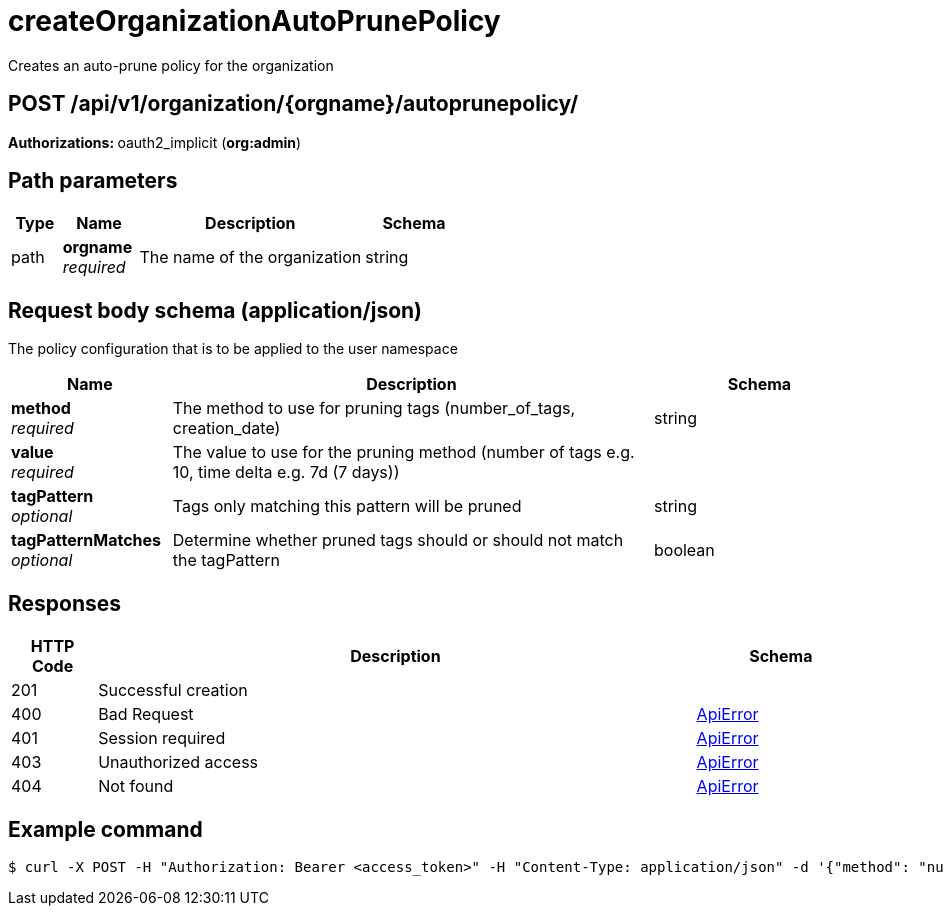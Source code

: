 :_mod-docs-content-type: REFERENCE


= createOrganizationAutoPrunePolicy
Creates an auto-prune policy for the organization

[discrete]
== POST /api/v1/organization/{orgname}/autoprunepolicy/



**Authorizations: **oauth2_implicit (**org:admin**)


[discrete]
== Path parameters

[options="header", width=100%, cols=".^2a,.^3a,.^9a,.^4a"]
|===
|Type|Name|Description|Schema
|path|**orgname** + 
_required_|The name of the organization|string
|===


[discrete]
== Request body schema (application/json)

The policy configuration that is to be applied to the user namespace

[options="header", width=100%, cols=".^3a,.^9a,.^4a"]
|===
|Name|Description|Schema
|**method** + 
_required_|The method to use for pruning tags (number_of_tags, creation_date)|string
|**value** + 
_required_|The value to use for the pruning method (number of tags e.g. 10, time delta e.g. 7d (7 days))|
|**tagPattern** + 
_optional_|Tags only matching this pattern will be pruned|string
|**tagPatternMatches** + 
_optional_|Determine whether pruned tags should or should not match the tagPattern|boolean
|===


[discrete]
== Responses

[options="header", width=100%, cols=".^2a,.^14a,.^4a"]
|===
|HTTP Code|Description|Schema
|201|Successful creation|
|400|Bad Request|&lt;&lt;_apierror,ApiError&gt;&gt;
|401|Session required|&lt;&lt;_apierror,ApiError&gt;&gt;
|403|Unauthorized access|&lt;&lt;_apierror,ApiError&gt;&gt;
|404|Not found|&lt;&lt;_apierror,ApiError&gt;&gt;
|===

[discrete]
== Example command

[source,terminal]
----
$ curl -X POST -H "Authorization: Bearer <access_token>" -H "Content-Type: application/json" -d '{"method": "number_of_tags", "value": 10}' http://<quay-server.example.com>/api/v1/organization/<organization_name>/autoprunepolicy/
----
